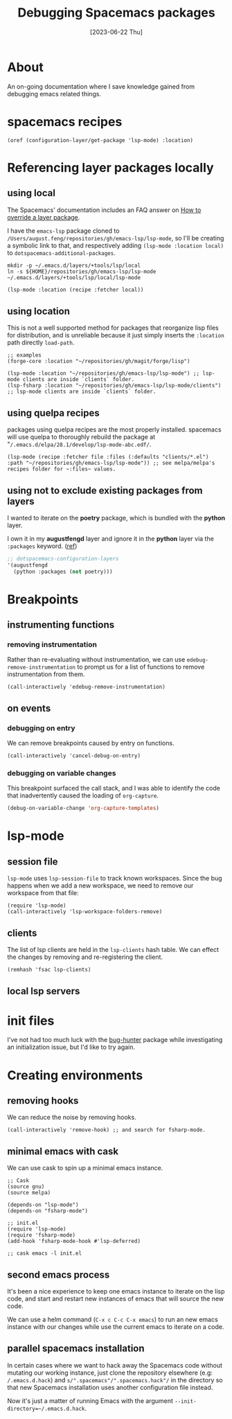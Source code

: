 #+title: Debugging Spacemacs packages
#+categories: emacs
#+tags[]: emacs-lisp
#+date: [2023-06-22 Thu]

* About

An on-going documentation where I save knowledge gained from debugging emacs
related things.

* spacemacs recipes

#+begin_src elisp
  (oref (configuration-layer/get-package 'lsp-mode) :location)
#+end_src

* Referencing layer packages locally
** using local

The Spacemacs' documentation includes an FAQ answer on [[https://develop.spacemacs.org/doc/FAQ.html#how-to-override-a-layer-package][How to override a layer
package]].

I have the ~emacs-lsp~ package cloned to
~/Users/august.feng/repositories/gh/emacs-lsp/lsp-mode~, so I'll be creating a
symbolic link to that, and respectively adding ~(lsp-mode :location local)~ to
~dotspacemacs-additional-packages~.

#+begin_src shell :results none
  mkdir -p ~/.emacs.d/layers/+tools/lsp/local
  ln -s ${HOME}/repositories/gh/emacs-lsp/lsp-mode ~/.emacs.d/layers/+tools/lsp/local/lsp-mode
#+end_src

#+begin_src emacs-lisp
  (lsp-mode :location (recipe :fetcher local))
#+end_src

** using location

This is not a well supported method for packages that reorganize lisp files for
distribution, and is unreliable because it just simply inserts the ~:location~
path directly ~load-path~.

#+begin_src elisp
  ;; examples
  (forge-core :location "~/repositories/gh/magit/forge/lisp")

  (lsp-mode :location "~/repositories/gh/emacs-lsp/lsp-mode") ;; lsp-mode clients are inside `clients` folder.
  (lsp-fsharp :location "~/repositories/gh/emacs-lsp/lsp-mode/clients") ;; lsp-mode clients are inside `clients` folder.
#+end_src

** using quelpa recipes

packages using quelpa recipes are the most properly installed. spacemacs will
use quelpa to thoroughly rebuild the package at
"~/.emacs.d/elpa/28.1/develop/lsp-mode-abc.edf/~.

#+begin_src elisp
  (lsp-mode (recipe :fetcher file :files (:defaults "clients/*.el") :path "~/repositories/gh/emacs-lsp/lsp-mode")) ;; see melpa/melpa's recipes folder for ~:files~ values.
#+end_src

** using not to exclude existing packages from layers

I wanted to iterate on the *poetry* package, which is bundled with the *python*
layer.

I own it in my *augustfengd* layer and ignore it in the *python* layer via the
~:packages~ keyword. ([[https://develop.spacemacs.org/doc/DOCUMENTATION.html#selectingignoring-packages-of-a-layer][ref]])

#+begin_src emacs-lisp
  ;; dotspacemacs-configuration-layers
  '(augustfengd
    (python :packages (not poetry)))
#+end_src

* Breakpoints
** instrumenting functions
*** removing instrumentation

Rather than re-evaluating without instrumentation, we can use
~edebug-remove-instrumentation~ to prompt us for a list of functions to remove
instrumentation from them.

#+begin_src elisp :results none
  (call-interactively 'edebug-remove-instrumentation)
#+end_src

** on events

*** debugging on entry

We can remove breakpoints caused by entry on functions.

#+begin_src elisp :results none
  (call-interactively 'cancel-debug-on-entry)
#+end_src

*** debugging on variable changes

This breakpoint surfaced the call stack, and I was able to identify the code
that inadvertently caused the loading of ~org-capture~.

#+begin_src emacs-lisp
  (debug-on-variable-change 'org-capture-templates)
#+end_src

* lsp-mode
** session file

~lsp-mode~ uses ~lsp-session-file~ to track known workspaces. Since the bug
happens when we add a new workspace, we need to remove our workspace from that
file:

#+begin_src elisp :results none
  (require 'lsp-mode)
  (call-interactively 'lsp-workspace-folders-remove)
#+end_src

** clients

The list of lsp clients are held in the ~lsp-clients~ hash table. We can effect
the changes by removing and re-registering the client.

#+begin_src elisp :results none
  (remhash 'fsac lsp-clients)
#+end_src

** local lsp servers

* init files

I've not had too much luck with the [[https://github.com/Malabarba/elisp-bug-hunter][bug-hunter]] package while investigating an
initialization issue, but I'd like to try again.

* Creating environments
** removing hooks

We can reduce the noise by removing hooks.

#+begin_src elisp :results none
  (call-interactively 'remove-hook) ;; and search for fsharp-mode.
#+end_src

** minimal emacs with cask

We can use cask to spin up a minimal emacs instance.

#+begin_src elisp
  ;; Cask
  (source gnu)
  (source melpa)

  (depends-on "lsp-mode")
  (depends-on "fsharp-mode")

  ;; init.el
  (require 'lsp-mode)
  (require 'fsharp-mode)
  (add-hook 'fsharp-mode-hook #'lsp-deferred)

  ;; cask emacs -l init.el
#+end_src

** second emacs process

It's been a nice experience to keep one emacs instance to iterate on the lisp
code, and start and restart new instances of emacs that will source the new code.

We can use a helm command (~C-x c C-c C-x emacs~) to run an new emacs instance
with our changes while use the current emacs to iterate on a code.

** parallel spacemacs installation

In certain cases where we want to hack away the Spacemacs code without mutating
our working instance, just clone the repository elsewhere (e.g:
~/.emacs.d.hack~) and ~s/".spacemacs"/".spacemacs.hack"/~ in the directory so
that new Spacemacs installation uses another configuration file instead.

Now it's just a matter of running Emacs with the argument
~--init-directory=~/.emacs.d.hack~.
